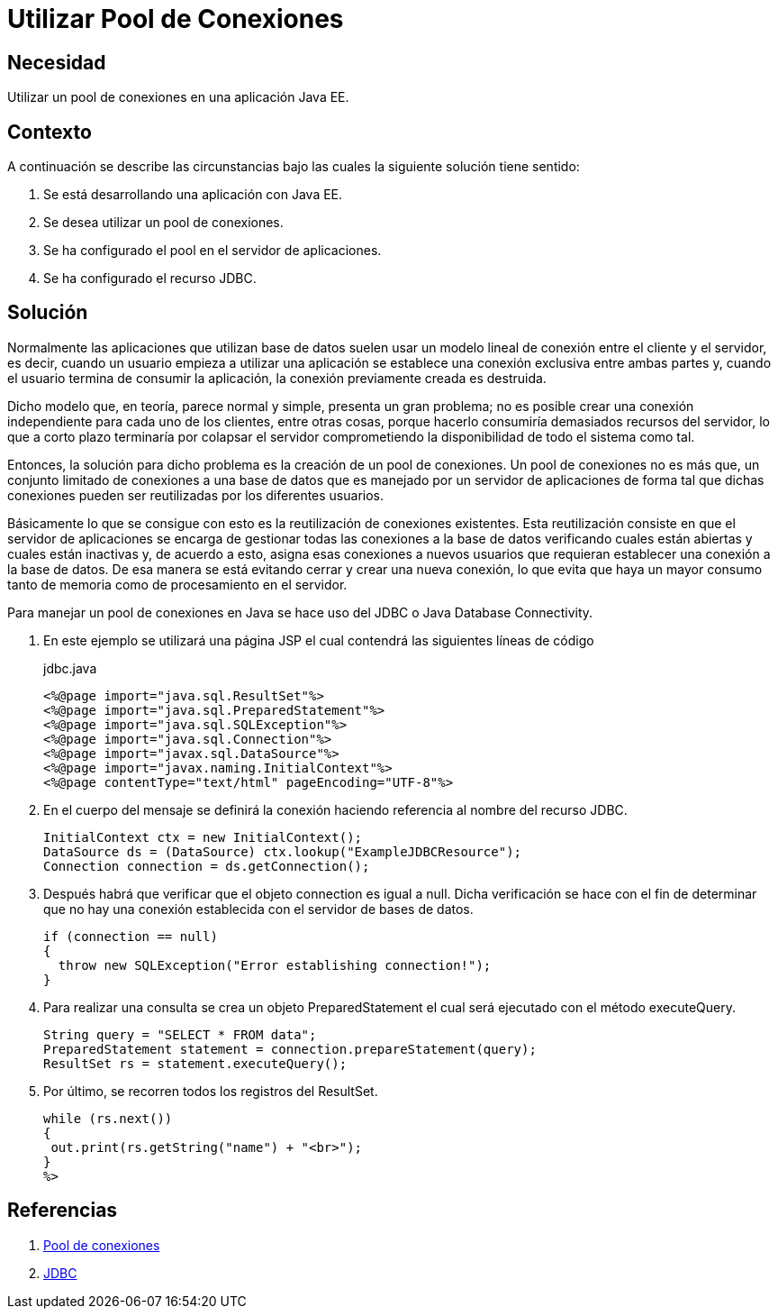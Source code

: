 :slug: products/defends/java/utilizar-pool-conexion/
:category: java
:description: Nuestros ethical hackers explican que es un pool de conexiones y cuales son las ventajas de utilizarlos con respecto a una conexión cliente-servidor. Además, por medio de un ejemplo utilizando JSP enseñan la manera de crear y utilizar dicho pool de manera segura.
:keywords: Java, Seguridad, Pool, Conexión, Base de datos, JDBC.
:defends: yes

= Utilizar Pool de Conexiones

== Necesidad

Utilizar un +pool+ de conexiones en una aplicación +Java EE+.

== Contexto

A continuación se describe las circunstancias
bajo las cuales la siguiente solución tiene sentido:

. Se está desarrollando una aplicación con +Java EE+.

. Se desea utilizar un +pool+ de conexiones.

. Se ha configurado el +pool+ en el servidor de aplicaciones.

. Se ha configurado el recurso +JDBC+.

== Solución

Normalmente las aplicaciones que utilizan base de datos
suelen usar un modelo lineal de conexión
entre el cliente y el servidor, es decir,
cuando un usuario empieza a utilizar una aplicación
se establece una conexión exclusiva entre ambas partes y,
cuando el usuario termina de consumir la aplicación,
la conexión previamente creada es destruida.

Dicho modelo que, en teoría, parece normal y simple,
presenta un gran problema;
no es posible crear una conexión independiente
para cada uno de los clientes, entre otras cosas,
porque hacerlo consumiría demasiados recursos del servidor,
lo que a corto plazo terminaría por colapsar
el servidor comprometiendo la disponibilidad
de todo el sistema como tal.

Entonces, la solución para dicho problema
es la creación de un +pool+ de conexiones.
Un +pool+ de conexiones no es más que,
un conjunto limitado de conexiones a una base de datos
que es manejado por un servidor de aplicaciones
de forma tal que dichas conexiones
pueden ser reutilizadas por los diferentes usuarios.

Básicamente lo que se consigue con esto
es la reutilización de conexiones existentes.
Esta reutilización consiste en que el servidor de aplicaciones
se encarga de gestionar
todas las conexiones a la base de datos
verificando cuales están abiertas y cuales están inactivas y,
de acuerdo a esto, asigna esas conexiones a nuevos usuarios
que requieran establecer una conexión a la base de datos.
De esa manera se está evitando cerrar y crear
una nueva conexión, lo que evita que haya un mayor consumo
tanto de memoria como de procesamiento en el servidor.

Para manejar un +pool+ de conexiones en +Java+
se hace uso del +JDBC+ o +Java Database Connectivity+.

. En este ejemplo se utilizará una página +JSP+
el cual contendrá las siguientes líneas de código
+
.jdbc.java
[source, java, linenums]
----
<%@page import="java.sql.ResultSet"%>
<%@page import="java.sql.PreparedStatement"%>
<%@page import="java.sql.SQLException"%>
<%@page import="java.sql.Connection"%>
<%@page import="javax.sql.DataSource"%>
<%@page import="javax.naming.InitialContext"%>
<%@page contentType="text/html" pageEncoding="UTF-8"%>
----

. En el cuerpo del mensaje se definirá
la conexión haciendo referencia al nombre del recurso +JDBC+.
+
[source, java, linenums]
----
InitialContext ctx = new InitialContext();
DataSource ds = (DataSource) ctx.lookup("ExampleJDBCResource");
Connection connection = ds.getConnection();
----

. Después habrá que verificar
que el objeto +connection+ es igual a null.
Dicha verificación se hace con el fin de determinar
que no hay una conexión establecida
con el servidor de bases de datos.
+
[source, java, linenums]
----
if (connection == null)
{
  throw new SQLException("Error establishing connection!");
}
----

. Para realizar una consulta
se crea un objeto +PreparedStatement+
el cual será ejecutado con el método +executeQuery+.
+
[source, java, linenums]
----
String query = "SELECT * FROM data";
PreparedStatement statement = connection.prepareStatement(query);
ResultSet rs = statement.executeQuery();
----

. Por último, se recorren todos los registros del +ResultSet+.
+
[source, java, linenums]
----
while (rs.next())
{
 out.print(rs.getString("name") + "<br>");
}
%>
----

== Referencias

. [[r1]] link:http://library.gxtechnical.com/gxdlsp/pub/GeneXus/Java/Docum/Manuals/8.0/MjavaF5.htm[Pool de conexiones]
. [[r2]] link:https://www.oracle.com/technetwork/java/javase/jdbc/index.html[JDBC]
